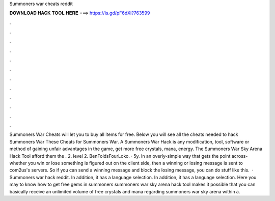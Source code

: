 Summoners war cheats reddit

𝐃𝐎𝐖𝐍𝐋𝐎𝐀𝐃 𝐇𝐀𝐂𝐊 𝐓𝐎𝐎𝐋 𝐇𝐄𝐑𝐄 ===> https://is.gd/pF6dXi?763599

.

.

.

.

.

.

.

.

.

.

.

.

Summoners War Cheats will let you to buy all items for free. Below you will see all the cheats needed to hack Summoners War These Cheats for Summoners War. A Summoners War Hack is any modification, tool, software or method of gaining unfair advantages in the game, get more free crystals, mana, energy. The Summoners War Sky Arena Hack Tool afford them the . 2. level 2. BenFoldsFourLoko. · 5y. In an overly-simple way that gets the point across- whether you win or lose something is figured out on the client side, then a winning or losing message is sent to com2us's servers. So if you can send a winning message and block the losing message, you can do stuff like this.  · Summoners war hack reddit. In addition, it has a language selection. In addition, it has a language selection. Here you may to know how to get free gems in summoners  summoners war sky arena hack tool makes it possible that you can basically receive an unlimited volume of free crystals and mana regarding summoners war sky arena within a.
